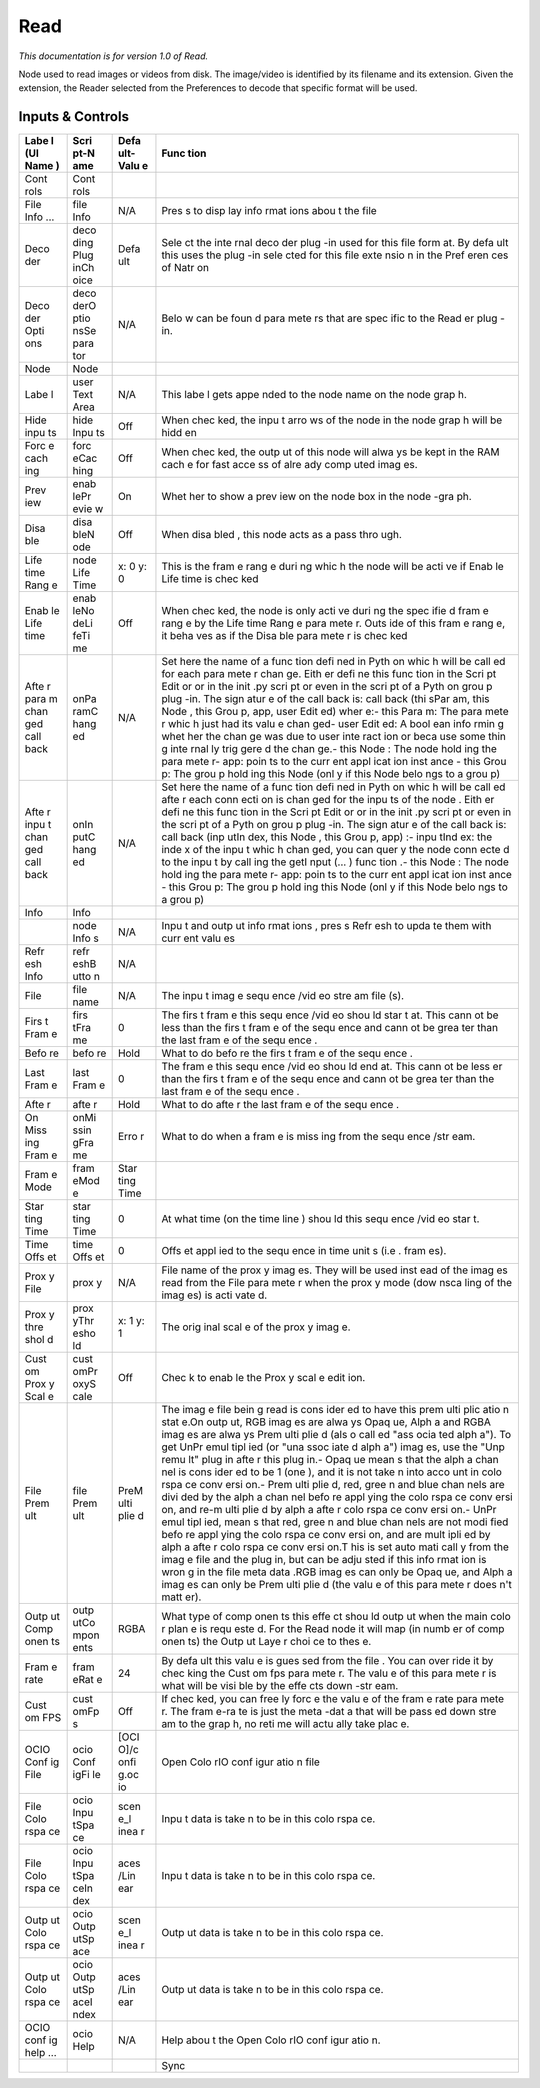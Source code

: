 Read
====

*This documentation is for version 1.0 of Read.*

Node used to read images or videos from disk. The image/video is identified by its filename and its extension. Given the extension, the Reader selected from the Preferences to decode that specific format will be used.

Inputs & Controls
-----------------

+------+------+------+------+
| Labe | Scri | Defa | Func |
| l    | pt-N | ult- | tion |
| (UI  | ame  | Valu |      |
| Name |      | e    |      |
| )    |      |      |      |
+======+======+======+======+
| Cont | Cont |      |      |
| rols | rols |      |      |
+------+------+------+------+
| File | file | N/A  | Pres |
| Info | Info |      | s    |
| ...  |      |      | to   |
|      |      |      | disp |
|      |      |      | lay  |
|      |      |      | info |
|      |      |      | rmat |
|      |      |      | ions |
|      |      |      | abou |
|      |      |      | t    |
|      |      |      | the  |
|      |      |      | file |
+------+------+------+------+
| Deco | deco | Defa | Sele |
| der  | ding | ult  | ct   |
|      | Plug |      | the  |
|      | inCh |      | inte |
|      | oice |      | rnal |
|      |      |      | deco |
|      |      |      | der  |
|      |      |      | plug |
|      |      |      | -in  |
|      |      |      | used |
|      |      |      | for  |
|      |      |      | this |
|      |      |      | file |
|      |      |      | form |
|      |      |      | at.  |
|      |      |      | By   |
|      |      |      | defa |
|      |      |      | ult  |
|      |      |      | this |
|      |      |      | uses |
|      |      |      | the  |
|      |      |      | plug |
|      |      |      | -in  |
|      |      |      | sele |
|      |      |      | cted |
|      |      |      | for  |
|      |      |      | this |
|      |      |      | file |
|      |      |      | exte |
|      |      |      | nsio |
|      |      |      | n    |
|      |      |      | in   |
|      |      |      | the  |
|      |      |      | Pref |
|      |      |      | eren |
|      |      |      | ces  |
|      |      |      | of   |
|      |      |      | Natr |
|      |      |      | on   |
+------+------+------+------+
| Deco | deco | N/A  | Belo |
| der  | derO |      | w    |
| Opti | ptio |      | can  |
| ons  | nsSe |      | be   |
|      | para |      | foun |
|      | tor  |      | d    |
|      |      |      | para |
|      |      |      | mete |
|      |      |      | rs   |
|      |      |      | that |
|      |      |      | are  |
|      |      |      | spec |
|      |      |      | ific |
|      |      |      | to   |
|      |      |      | the  |
|      |      |      | Read |
|      |      |      | er   |
|      |      |      | plug |
|      |      |      | -in. |
+------+------+------+------+
| Node | Node |      |      |
+------+------+------+------+
| Labe | user | N/A  | This |
| l    | Text |      | labe |
|      | Area |      | l    |
|      |      |      | gets |
|      |      |      | appe |
|      |      |      | nded |
|      |      |      | to   |
|      |      |      | the  |
|      |      |      | node |
|      |      |      | name |
|      |      |      | on   |
|      |      |      | the  |
|      |      |      | node |
|      |      |      | grap |
|      |      |      | h.   |
+------+------+------+------+
| Hide | hide | Off  | When |
| inpu | Inpu |      | chec |
| ts   | ts   |      | ked, |
|      |      |      | the  |
|      |      |      | inpu |
|      |      |      | t    |
|      |      |      | arro |
|      |      |      | ws   |
|      |      |      | of   |
|      |      |      | the  |
|      |      |      | node |
|      |      |      | in   |
|      |      |      | the  |
|      |      |      | node |
|      |      |      | grap |
|      |      |      | h    |
|      |      |      | will |
|      |      |      | be   |
|      |      |      | hidd |
|      |      |      | en   |
+------+------+------+------+
| Forc | forc | Off  | When |
| e    | eCac |      | chec |
| cach | hing |      | ked, |
| ing  |      |      | the  |
|      |      |      | outp |
|      |      |      | ut   |
|      |      |      | of   |
|      |      |      | this |
|      |      |      | node |
|      |      |      | will |
|      |      |      | alwa |
|      |      |      | ys   |
|      |      |      | be   |
|      |      |      | kept |
|      |      |      | in   |
|      |      |      | the  |
|      |      |      | RAM  |
|      |      |      | cach |
|      |      |      | e    |
|      |      |      | for  |
|      |      |      | fast |
|      |      |      | acce |
|      |      |      | ss   |
|      |      |      | of   |
|      |      |      | alre |
|      |      |      | ady  |
|      |      |      | comp |
|      |      |      | uted |
|      |      |      | imag |
|      |      |      | es.  |
+------+------+------+------+
| Prev | enab | On   | Whet |
| iew  | lePr |      | her  |
|      | evie |      | to   |
|      | w    |      | show |
|      |      |      | a    |
|      |      |      | prev |
|      |      |      | iew  |
|      |      |      | on   |
|      |      |      | the  |
|      |      |      | node |
|      |      |      | box  |
|      |      |      | in   |
|      |      |      | the  |
|      |      |      | node |
|      |      |      | -gra |
|      |      |      | ph.  |
+------+------+------+------+
| Disa | disa | Off  | When |
| ble  | bleN |      | disa |
|      | ode  |      | bled |
|      |      |      | ,    |
|      |      |      | this |
|      |      |      | node |
|      |      |      | acts |
|      |      |      | as a |
|      |      |      | pass |
|      |      |      | thro |
|      |      |      | ugh. |
+------+------+------+------+
| Life | node | x: 0 | This |
| time | Life | y: 0 | is   |
| Rang | Time |      | the  |
| e    |      |      | fram |
|      |      |      | e    |
|      |      |      | rang |
|      |      |      | e    |
|      |      |      | duri |
|      |      |      | ng   |
|      |      |      | whic |
|      |      |      | h    |
|      |      |      | the  |
|      |      |      | node |
|      |      |      | will |
|      |      |      | be   |
|      |      |      | acti |
|      |      |      | ve   |
|      |      |      | if   |
|      |      |      | Enab |
|      |      |      | le   |
|      |      |      | Life |
|      |      |      | time |
|      |      |      | is   |
|      |      |      | chec |
|      |      |      | ked  |
+------+------+------+------+
| Enab | enab | Off  | When |
| le   | leNo |      | chec |
| Life | deLi |      | ked, |
| time | feTi |      | the  |
|      | me   |      | node |
|      |      |      | is   |
|      |      |      | only |
|      |      |      | acti |
|      |      |      | ve   |
|      |      |      | duri |
|      |      |      | ng   |
|      |      |      | the  |
|      |      |      | spec |
|      |      |      | ifie |
|      |      |      | d    |
|      |      |      | fram |
|      |      |      | e    |
|      |      |      | rang |
|      |      |      | e    |
|      |      |      | by   |
|      |      |      | the  |
|      |      |      | Life |
|      |      |      | time |
|      |      |      | Rang |
|      |      |      | e    |
|      |      |      | para |
|      |      |      | mete |
|      |      |      | r.   |
|      |      |      | Outs |
|      |      |      | ide  |
|      |      |      | of   |
|      |      |      | this |
|      |      |      | fram |
|      |      |      | e    |
|      |      |      | rang |
|      |      |      | e,   |
|      |      |      | it   |
|      |      |      | beha |
|      |      |      | ves  |
|      |      |      | as   |
|      |      |      | if   |
|      |      |      | the  |
|      |      |      | Disa |
|      |      |      | ble  |
|      |      |      | para |
|      |      |      | mete |
|      |      |      | r    |
|      |      |      | is   |
|      |      |      | chec |
|      |      |      | ked  |
+------+------+------+------+
| Afte | onPa | N/A  | Set  |
| r    | ramC |      | here |
| para | hang |      | the  |
| m    | ed   |      | name |
| chan |      |      | of a |
| ged  |      |      | func |
| call |      |      | tion |
| back |      |      | defi |
|      |      |      | ned  |
|      |      |      | in   |
|      |      |      | Pyth |
|      |      |      | on   |
|      |      |      | whic |
|      |      |      | h    |
|      |      |      | will |
|      |      |      | be   |
|      |      |      | call |
|      |      |      | ed   |
|      |      |      | for  |
|      |      |      | each |
|      |      |      | para |
|      |      |      | mete |
|      |      |      | r    |
|      |      |      | chan |
|      |      |      | ge.  |
|      |      |      | Eith |
|      |      |      | er   |
|      |      |      | defi |
|      |      |      | ne   |
|      |      |      | this |
|      |      |      | func |
|      |      |      | tion |
|      |      |      | in   |
|      |      |      | the  |
|      |      |      | Scri |
|      |      |      | pt   |
|      |      |      | Edit |
|      |      |      | or   |
|      |      |      | or   |
|      |      |      | in   |
|      |      |      | the  |
|      |      |      | init |
|      |      |      | .py  |
|      |      |      | scri |
|      |      |      | pt   |
|      |      |      | or   |
|      |      |      | even |
|      |      |      | in   |
|      |      |      | the  |
|      |      |      | scri |
|      |      |      | pt   |
|      |      |      | of a |
|      |      |      | Pyth |
|      |      |      | on   |
|      |      |      | grou |
|      |      |      | p    |
|      |      |      | plug |
|      |      |      | -in. |
|      |      |      | The  |
|      |      |      | sign |
|      |      |      | atur |
|      |      |      | e    |
|      |      |      | of   |
|      |      |      | the  |
|      |      |      | call |
|      |      |      | back |
|      |      |      | is:  |
|      |      |      | call |
|      |      |      | back |
|      |      |      | (thi |
|      |      |      | sPar |
|      |      |      | am,  |
|      |      |      | this |
|      |      |      | Node |
|      |      |      | ,    |
|      |      |      | this |
|      |      |      | Grou |
|      |      |      | p,   |
|      |      |      | app, |
|      |      |      | user |
|      |      |      | Edit |
|      |      |      | ed)  |
|      |      |      | wher |
|      |      |      | e:-  |
|      |      |      | this |
|      |      |      | Para |
|      |      |      | m:   |
|      |      |      | The  |
|      |      |      | para |
|      |      |      | mete |
|      |      |      | r    |
|      |      |      | whic |
|      |      |      | h    |
|      |      |      | just |
|      |      |      | had  |
|      |      |      | its  |
|      |      |      | valu |
|      |      |      | e    |
|      |      |      | chan |
|      |      |      | ged- |
|      |      |      | user |
|      |      |      | Edit |
|      |      |      | ed:  |
|      |      |      | A    |
|      |      |      | bool |
|      |      |      | ean  |
|      |      |      | info |
|      |      |      | rmin |
|      |      |      | g    |
|      |      |      | whet |
|      |      |      | her  |
|      |      |      | the  |
|      |      |      | chan |
|      |      |      | ge   |
|      |      |      | was  |
|      |      |      | due  |
|      |      |      | to   |
|      |      |      | user |
|      |      |      | inte |
|      |      |      | ract |
|      |      |      | ion  |
|      |      |      | or   |
|      |      |      | beca |
|      |      |      | use  |
|      |      |      | some |
|      |      |      | thin |
|      |      |      | g    |
|      |      |      | inte |
|      |      |      | rnal |
|      |      |      | ly   |
|      |      |      | trig |
|      |      |      | gere |
|      |      |      | d    |
|      |      |      | the  |
|      |      |      | chan |
|      |      |      | ge.- |
|      |      |      | this |
|      |      |      | Node |
|      |      |      | :    |
|      |      |      | The  |
|      |      |      | node |
|      |      |      | hold |
|      |      |      | ing  |
|      |      |      | the  |
|      |      |      | para |
|      |      |      | mete |
|      |      |      | r-   |
|      |      |      | app: |
|      |      |      | poin |
|      |      |      | ts   |
|      |      |      | to   |
|      |      |      | the  |
|      |      |      | curr |
|      |      |      | ent  |
|      |      |      | appl |
|      |      |      | icat |
|      |      |      | ion  |
|      |      |      | inst |
|      |      |      | ance |
|      |      |      | -    |
|      |      |      | this |
|      |      |      | Grou |
|      |      |      | p:   |
|      |      |      | The  |
|      |      |      | grou |
|      |      |      | p    |
|      |      |      | hold |
|      |      |      | ing  |
|      |      |      | this |
|      |      |      | Node |
|      |      |      | (onl |
|      |      |      | y    |
|      |      |      | if   |
|      |      |      | this |
|      |      |      | Node |
|      |      |      | belo |
|      |      |      | ngs  |
|      |      |      | to a |
|      |      |      | grou |
|      |      |      | p)   |
+------+------+------+------+
| Afte | onIn | N/A  | Set  |
| r    | putC |      | here |
| inpu | hang |      | the  |
| t    | ed   |      | name |
| chan |      |      | of a |
| ged  |      |      | func |
| call |      |      | tion |
| back |      |      | defi |
|      |      |      | ned  |
|      |      |      | in   |
|      |      |      | Pyth |
|      |      |      | on   |
|      |      |      | whic |
|      |      |      | h    |
|      |      |      | will |
|      |      |      | be   |
|      |      |      | call |
|      |      |      | ed   |
|      |      |      | afte |
|      |      |      | r    |
|      |      |      | each |
|      |      |      | conn |
|      |      |      | ecti |
|      |      |      | on   |
|      |      |      | is   |
|      |      |      | chan |
|      |      |      | ged  |
|      |      |      | for  |
|      |      |      | the  |
|      |      |      | inpu |
|      |      |      | ts   |
|      |      |      | of   |
|      |      |      | the  |
|      |      |      | node |
|      |      |      | .    |
|      |      |      | Eith |
|      |      |      | er   |
|      |      |      | defi |
|      |      |      | ne   |
|      |      |      | this |
|      |      |      | func |
|      |      |      | tion |
|      |      |      | in   |
|      |      |      | the  |
|      |      |      | Scri |
|      |      |      | pt   |
|      |      |      | Edit |
|      |      |      | or   |
|      |      |      | or   |
|      |      |      | in   |
|      |      |      | the  |
|      |      |      | init |
|      |      |      | .py  |
|      |      |      | scri |
|      |      |      | pt   |
|      |      |      | or   |
|      |      |      | even |
|      |      |      | in   |
|      |      |      | the  |
|      |      |      | scri |
|      |      |      | pt   |
|      |      |      | of a |
|      |      |      | Pyth |
|      |      |      | on   |
|      |      |      | grou |
|      |      |      | p    |
|      |      |      | plug |
|      |      |      | -in. |
|      |      |      | The  |
|      |      |      | sign |
|      |      |      | atur |
|      |      |      | e    |
|      |      |      | of   |
|      |      |      | the  |
|      |      |      | call |
|      |      |      | back |
|      |      |      | is:  |
|      |      |      | call |
|      |      |      | back |
|      |      |      | (inp |
|      |      |      | utIn |
|      |      |      | dex, |
|      |      |      | this |
|      |      |      | Node |
|      |      |      | ,    |
|      |      |      | this |
|      |      |      | Grou |
|      |      |      | p,   |
|      |      |      | app) |
|      |      |      | :-   |
|      |      |      | inpu |
|      |      |      | tInd |
|      |      |      | ex:  |
|      |      |      | the  |
|      |      |      | inde |
|      |      |      | x    |
|      |      |      | of   |
|      |      |      | the  |
|      |      |      | inpu |
|      |      |      | t    |
|      |      |      | whic |
|      |      |      | h    |
|      |      |      | chan |
|      |      |      | ged, |
|      |      |      | you  |
|      |      |      | can  |
|      |      |      | quer |
|      |      |      | y    |
|      |      |      | the  |
|      |      |      | node |
|      |      |      | conn |
|      |      |      | ecte |
|      |      |      | d    |
|      |      |      | to   |
|      |      |      | the  |
|      |      |      | inpu |
|      |      |      | t    |
|      |      |      | by   |
|      |      |      | call |
|      |      |      | ing  |
|      |      |      | the  |
|      |      |      | getI |
|      |      |      | nput |
|      |      |      | (... |
|      |      |      | )    |
|      |      |      | func |
|      |      |      | tion |
|      |      |      | .-   |
|      |      |      | this |
|      |      |      | Node |
|      |      |      | :    |
|      |      |      | The  |
|      |      |      | node |
|      |      |      | hold |
|      |      |      | ing  |
|      |      |      | the  |
|      |      |      | para |
|      |      |      | mete |
|      |      |      | r-   |
|      |      |      | app: |
|      |      |      | poin |
|      |      |      | ts   |
|      |      |      | to   |
|      |      |      | the  |
|      |      |      | curr |
|      |      |      | ent  |
|      |      |      | appl |
|      |      |      | icat |
|      |      |      | ion  |
|      |      |      | inst |
|      |      |      | ance |
|      |      |      | -    |
|      |      |      | this |
|      |      |      | Grou |
|      |      |      | p:   |
|      |      |      | The  |
|      |      |      | grou |
|      |      |      | p    |
|      |      |      | hold |
|      |      |      | ing  |
|      |      |      | this |
|      |      |      | Node |
|      |      |      | (onl |
|      |      |      | y    |
|      |      |      | if   |
|      |      |      | this |
|      |      |      | Node |
|      |      |      | belo |
|      |      |      | ngs  |
|      |      |      | to a |
|      |      |      | grou |
|      |      |      | p)   |
+------+------+------+------+
| Info | Info |      |      |
+------+------+------+------+
|      | node | N/A  | Inpu |
|      | Info |      | t    |
|      | s    |      | and  |
|      |      |      | outp |
|      |      |      | ut   |
|      |      |      | info |
|      |      |      | rmat |
|      |      |      | ions |
|      |      |      | ,    |
|      |      |      | pres |
|      |      |      | s    |
|      |      |      | Refr |
|      |      |      | esh  |
|      |      |      | to   |
|      |      |      | upda |
|      |      |      | te   |
|      |      |      | them |
|      |      |      | with |
|      |      |      | curr |
|      |      |      | ent  |
|      |      |      | valu |
|      |      |      | es   |
+------+------+------+------+
| Refr | refr | N/A  |      |
| esh  | eshB |      |      |
| Info | utto |      |      |
|      | n    |      |      |
+------+------+------+------+
| File | file | N/A  | The  |
|      | name |      | inpu |
|      |      |      | t    |
|      |      |      | imag |
|      |      |      | e    |
|      |      |      | sequ |
|      |      |      | ence |
|      |      |      | /vid |
|      |      |      | eo   |
|      |      |      | stre |
|      |      |      | am   |
|      |      |      | file |
|      |      |      | (s). |
+------+------+------+------+
| Firs | firs | 0    | The  |
| t    | tFra |      | firs |
| Fram | me   |      | t    |
| e    |      |      | fram |
|      |      |      | e    |
|      |      |      | this |
|      |      |      | sequ |
|      |      |      | ence |
|      |      |      | /vid |
|      |      |      | eo   |
|      |      |      | shou |
|      |      |      | ld   |
|      |      |      | star |
|      |      |      | t    |
|      |      |      | at.  |
|      |      |      | This |
|      |      |      | cann |
|      |      |      | ot   |
|      |      |      | be   |
|      |      |      | less |
|      |      |      | than |
|      |      |      | the  |
|      |      |      | firs |
|      |      |      | t    |
|      |      |      | fram |
|      |      |      | e    |
|      |      |      | of   |
|      |      |      | the  |
|      |      |      | sequ |
|      |      |      | ence |
|      |      |      | and  |
|      |      |      | cann |
|      |      |      | ot   |
|      |      |      | be   |
|      |      |      | grea |
|      |      |      | ter  |
|      |      |      | than |
|      |      |      | the  |
|      |      |      | last |
|      |      |      | fram |
|      |      |      | e    |
|      |      |      | of   |
|      |      |      | the  |
|      |      |      | sequ |
|      |      |      | ence |
|      |      |      | .    |
+------+------+------+------+
| Befo | befo | Hold | What |
| re   | re   |      | to   |
|      |      |      | do   |
|      |      |      | befo |
|      |      |      | re   |
|      |      |      | the  |
|      |      |      | firs |
|      |      |      | t    |
|      |      |      | fram |
|      |      |      | e    |
|      |      |      | of   |
|      |      |      | the  |
|      |      |      | sequ |
|      |      |      | ence |
|      |      |      | .    |
+------+------+------+------+
| Last | last | 0    | The  |
| Fram | Fram |      | fram |
| e    | e    |      | e    |
|      |      |      | this |
|      |      |      | sequ |
|      |      |      | ence |
|      |      |      | /vid |
|      |      |      | eo   |
|      |      |      | shou |
|      |      |      | ld   |
|      |      |      | end  |
|      |      |      | at.  |
|      |      |      | This |
|      |      |      | cann |
|      |      |      | ot   |
|      |      |      | be   |
|      |      |      | less |
|      |      |      | er   |
|      |      |      | than |
|      |      |      | the  |
|      |      |      | firs |
|      |      |      | t    |
|      |      |      | fram |
|      |      |      | e    |
|      |      |      | of   |
|      |      |      | the  |
|      |      |      | sequ |
|      |      |      | ence |
|      |      |      | and  |
|      |      |      | cann |
|      |      |      | ot   |
|      |      |      | be   |
|      |      |      | grea |
|      |      |      | ter  |
|      |      |      | than |
|      |      |      | the  |
|      |      |      | last |
|      |      |      | fram |
|      |      |      | e    |
|      |      |      | of   |
|      |      |      | the  |
|      |      |      | sequ |
|      |      |      | ence |
|      |      |      | .    |
+------+------+------+------+
| Afte | afte | Hold | What |
| r    | r    |      | to   |
|      |      |      | do   |
|      |      |      | afte |
|      |      |      | r    |
|      |      |      | the  |
|      |      |      | last |
|      |      |      | fram |
|      |      |      | e    |
|      |      |      | of   |
|      |      |      | the  |
|      |      |      | sequ |
|      |      |      | ence |
|      |      |      | .    |
+------+------+------+------+
| On   | onMi | Erro | What |
| Miss | ssin | r    | to   |
| ing  | gFra |      | do   |
| Fram | me   |      | when |
| e    |      |      | a    |
|      |      |      | fram |
|      |      |      | e    |
|      |      |      | is   |
|      |      |      | miss |
|      |      |      | ing  |
|      |      |      | from |
|      |      |      | the  |
|      |      |      | sequ |
|      |      |      | ence |
|      |      |      | /str |
|      |      |      | eam. |
+------+------+------+------+
| Fram | fram | Star |      |
| e    | eMod | ting |      |
| Mode | e    | Time |      |
+------+------+------+------+
| Star | star | 0    | At   |
| ting | ting |      | what |
| Time | Time |      | time |
|      |      |      | (on  |
|      |      |      | the  |
|      |      |      | time |
|      |      |      | line |
|      |      |      | )    |
|      |      |      | shou |
|      |      |      | ld   |
|      |      |      | this |
|      |      |      | sequ |
|      |      |      | ence |
|      |      |      | /vid |
|      |      |      | eo   |
|      |      |      | star |
|      |      |      | t.   |
+------+------+------+------+
| Time | time | 0    | Offs |
| Offs | Offs |      | et   |
| et   | et   |      | appl |
|      |      |      | ied  |
|      |      |      | to   |
|      |      |      | the  |
|      |      |      | sequ |
|      |      |      | ence |
|      |      |      | in   |
|      |      |      | time |
|      |      |      | unit |
|      |      |      | s    |
|      |      |      | (i.e |
|      |      |      | .    |
|      |      |      | fram |
|      |      |      | es). |
+------+------+------+------+
| Prox | prox | N/A  | File |
| y    | y    |      | name |
| File |      |      | of   |
|      |      |      | the  |
|      |      |      | prox |
|      |      |      | y    |
|      |      |      | imag |
|      |      |      | es.  |
|      |      |      | They |
|      |      |      | will |
|      |      |      | be   |
|      |      |      | used |
|      |      |      | inst |
|      |      |      | ead  |
|      |      |      | of   |
|      |      |      | the  |
|      |      |      | imag |
|      |      |      | es   |
|      |      |      | read |
|      |      |      | from |
|      |      |      | the  |
|      |      |      | File |
|      |      |      | para |
|      |      |      | mete |
|      |      |      | r    |
|      |      |      | when |
|      |      |      | the  |
|      |      |      | prox |
|      |      |      | y    |
|      |      |      | mode |
|      |      |      | (dow |
|      |      |      | nsca |
|      |      |      | ling |
|      |      |      | of   |
|      |      |      | the  |
|      |      |      | imag |
|      |      |      | es)  |
|      |      |      | is   |
|      |      |      | acti |
|      |      |      | vate |
|      |      |      | d.   |
+------+------+------+------+
| Prox | prox | x: 1 | The  |
| y    | yThr | y: 1 | orig |
| thre | esho |      | inal |
| shol | ld   |      | scal |
| d    |      |      | e    |
|      |      |      | of   |
|      |      |      | the  |
|      |      |      | prox |
|      |      |      | y    |
|      |      |      | imag |
|      |      |      | e.   |
+------+------+------+------+
| Cust | cust | Off  | Chec |
| om   | omPr |      | k    |
| Prox | oxyS |      | to   |
| y    | cale |      | enab |
| Scal |      |      | le   |
| e    |      |      | the  |
|      |      |      | Prox |
|      |      |      | y    |
|      |      |      | scal |
|      |      |      | e    |
|      |      |      | edit |
|      |      |      | ion. |
+------+------+------+------+
| File | file | PreM | The  |
| Prem | Prem | ulti | imag |
| ult  | ult  | plie | e    |
|      |      | d    | file |
|      |      |      | bein |
|      |      |      | g    |
|      |      |      | read |
|      |      |      | is   |
|      |      |      | cons |
|      |      |      | ider |
|      |      |      | ed   |
|      |      |      | to   |
|      |      |      | have |
|      |      |      | this |
|      |      |      | prem |
|      |      |      | ulti |
|      |      |      | plic |
|      |      |      | atio |
|      |      |      | n    |
|      |      |      | stat |
|      |      |      | e.On |
|      |      |      | outp |
|      |      |      | ut,  |
|      |      |      | RGB  |
|      |      |      | imag |
|      |      |      | es   |
|      |      |      | are  |
|      |      |      | alwa |
|      |      |      | ys   |
|      |      |      | Opaq |
|      |      |      | ue,  |
|      |      |      | Alph |
|      |      |      | a    |
|      |      |      | and  |
|      |      |      | RGBA |
|      |      |      | imag |
|      |      |      | es   |
|      |      |      | are  |
|      |      |      | alwa |
|      |      |      | ys   |
|      |      |      | Prem |
|      |      |      | ulti |
|      |      |      | plie |
|      |      |      | d    |
|      |      |      | (als |
|      |      |      | o    |
|      |      |      | call |
|      |      |      | ed   |
|      |      |      | "ass |
|      |      |      | ocia |
|      |      |      | ted  |
|      |      |      | alph |
|      |      |      | a"). |
|      |      |      | To   |
|      |      |      | get  |
|      |      |      | UnPr |
|      |      |      | emul |
|      |      |      | tipl |
|      |      |      | ied  |
|      |      |      | (or  |
|      |      |      | "una |
|      |      |      | ssoc |
|      |      |      | iate |
|      |      |      | d    |
|      |      |      | alph |
|      |      |      | a")  |
|      |      |      | imag |
|      |      |      | es,  |
|      |      |      | use  |
|      |      |      | the  |
|      |      |      | "Unp |
|      |      |      | remu |
|      |      |      | lt"  |
|      |      |      | plug |
|      |      |      | in   |
|      |      |      | afte |
|      |      |      | r    |
|      |      |      | this |
|      |      |      | plug |
|      |      |      | in.- |
|      |      |      | Opaq |
|      |      |      | ue   |
|      |      |      | mean |
|      |      |      | s    |
|      |      |      | that |
|      |      |      | the  |
|      |      |      | alph |
|      |      |      | a    |
|      |      |      | chan |
|      |      |      | nel  |
|      |      |      | is   |
|      |      |      | cons |
|      |      |      | ider |
|      |      |      | ed   |
|      |      |      | to   |
|      |      |      | be 1 |
|      |      |      | (one |
|      |      |      | ),   |
|      |      |      | and  |
|      |      |      | it   |
|      |      |      | is   |
|      |      |      | not  |
|      |      |      | take |
|      |      |      | n    |
|      |      |      | into |
|      |      |      | acco |
|      |      |      | unt  |
|      |      |      | in   |
|      |      |      | colo |
|      |      |      | rspa |
|      |      |      | ce   |
|      |      |      | conv |
|      |      |      | ersi |
|      |      |      | on.- |
|      |      |      | Prem |
|      |      |      | ulti |
|      |      |      | plie |
|      |      |      | d,   |
|      |      |      | red, |
|      |      |      | gree |
|      |      |      | n    |
|      |      |      | and  |
|      |      |      | blue |
|      |      |      | chan |
|      |      |      | nels |
|      |      |      | are  |
|      |      |      | divi |
|      |      |      | ded  |
|      |      |      | by   |
|      |      |      | the  |
|      |      |      | alph |
|      |      |      | a    |
|      |      |      | chan |
|      |      |      | nel  |
|      |      |      | befo |
|      |      |      | re   |
|      |      |      | appl |
|      |      |      | ying |
|      |      |      | the  |
|      |      |      | colo |
|      |      |      | rspa |
|      |      |      | ce   |
|      |      |      | conv |
|      |      |      | ersi |
|      |      |      | on,  |
|      |      |      | and  |
|      |      |      | re-m |
|      |      |      | ulti |
|      |      |      | plie |
|      |      |      | d    |
|      |      |      | by   |
|      |      |      | alph |
|      |      |      | a    |
|      |      |      | afte |
|      |      |      | r    |
|      |      |      | colo |
|      |      |      | rspa |
|      |      |      | ce   |
|      |      |      | conv |
|      |      |      | ersi |
|      |      |      | on.- |
|      |      |      | UnPr |
|      |      |      | emul |
|      |      |      | tipl |
|      |      |      | ied, |
|      |      |      | mean |
|      |      |      | s    |
|      |      |      | that |
|      |      |      | red, |
|      |      |      | gree |
|      |      |      | n    |
|      |      |      | and  |
|      |      |      | blue |
|      |      |      | chan |
|      |      |      | nels |
|      |      |      | are  |
|      |      |      | not  |
|      |      |      | modi |
|      |      |      | fied |
|      |      |      | befo |
|      |      |      | re   |
|      |      |      | appl |
|      |      |      | ying |
|      |      |      | the  |
|      |      |      | colo |
|      |      |      | rspa |
|      |      |      | ce   |
|      |      |      | conv |
|      |      |      | ersi |
|      |      |      | on,  |
|      |      |      | and  |
|      |      |      | are  |
|      |      |      | mult |
|      |      |      | ipli |
|      |      |      | ed   |
|      |      |      | by   |
|      |      |      | alph |
|      |      |      | a    |
|      |      |      | afte |
|      |      |      | r    |
|      |      |      | colo |
|      |      |      | rspa |
|      |      |      | ce   |
|      |      |      | conv |
|      |      |      | ersi |
|      |      |      | on.T |
|      |      |      | his  |
|      |      |      | is   |
|      |      |      | set  |
|      |      |      | auto |
|      |      |      | mati |
|      |      |      | call |
|      |      |      | y    |
|      |      |      | from |
|      |      |      | the  |
|      |      |      | imag |
|      |      |      | e    |
|      |      |      | file |
|      |      |      | and  |
|      |      |      | the  |
|      |      |      | plug |
|      |      |      | in,  |
|      |      |      | but  |
|      |      |      | can  |
|      |      |      | be   |
|      |      |      | adju |
|      |      |      | sted |
|      |      |      | if   |
|      |      |      | this |
|      |      |      | info |
|      |      |      | rmat |
|      |      |      | ion  |
|      |      |      | is   |
|      |      |      | wron |
|      |      |      | g    |
|      |      |      | in   |
|      |      |      | the  |
|      |      |      | file |
|      |      |      | meta |
|      |      |      | data |
|      |      |      | .RGB |
|      |      |      | imag |
|      |      |      | es   |
|      |      |      | can  |
|      |      |      | only |
|      |      |      | be   |
|      |      |      | Opaq |
|      |      |      | ue,  |
|      |      |      | and  |
|      |      |      | Alph |
|      |      |      | a    |
|      |      |      | imag |
|      |      |      | es   |
|      |      |      | can  |
|      |      |      | only |
|      |      |      | be   |
|      |      |      | Prem |
|      |      |      | ulti |
|      |      |      | plie |
|      |      |      | d    |
|      |      |      | (the |
|      |      |      | valu |
|      |      |      | e    |
|      |      |      | of   |
|      |      |      | this |
|      |      |      | para |
|      |      |      | mete |
|      |      |      | r    |
|      |      |      | does |
|      |      |      | n't  |
|      |      |      | matt |
|      |      |      | er). |
+------+------+------+------+
| Outp | outp | RGBA | What |
| ut   | utCo |      | type |
| Comp | mpon |      | of   |
| onen | ents |      | comp |
| ts   |      |      | onen |
|      |      |      | ts   |
|      |      |      | this |
|      |      |      | effe |
|      |      |      | ct   |
|      |      |      | shou |
|      |      |      | ld   |
|      |      |      | outp |
|      |      |      | ut   |
|      |      |      | when |
|      |      |      | the  |
|      |      |      | main |
|      |      |      | colo |
|      |      |      | r    |
|      |      |      | plan |
|      |      |      | e    |
|      |      |      | is   |
|      |      |      | requ |
|      |      |      | este |
|      |      |      | d.   |
|      |      |      | For  |
|      |      |      | the  |
|      |      |      | Read |
|      |      |      | node |
|      |      |      | it   |
|      |      |      | will |
|      |      |      | map  |
|      |      |      | (in  |
|      |      |      | numb |
|      |      |      | er   |
|      |      |      | of   |
|      |      |      | comp |
|      |      |      | onen |
|      |      |      | ts)  |
|      |      |      | the  |
|      |      |      | Outp |
|      |      |      | ut   |
|      |      |      | Laye |
|      |      |      | r    |
|      |      |      | choi |
|      |      |      | ce   |
|      |      |      | to   |
|      |      |      | thes |
|      |      |      | e.   |
+------+------+------+------+
| Fram | fram | 24   | By   |
| e    | eRat |      | defa |
| rate | e    |      | ult  |
|      |      |      | this |
|      |      |      | valu |
|      |      |      | e    |
|      |      |      | is   |
|      |      |      | gues |
|      |      |      | sed  |
|      |      |      | from |
|      |      |      | the  |
|      |      |      | file |
|      |      |      | .    |
|      |      |      | You  |
|      |      |      | can  |
|      |      |      | over |
|      |      |      | ride |
|      |      |      | it   |
|      |      |      | by   |
|      |      |      | chec |
|      |      |      | king |
|      |      |      | the  |
|      |      |      | Cust |
|      |      |      | om   |
|      |      |      | fps  |
|      |      |      | para |
|      |      |      | mete |
|      |      |      | r.   |
|      |      |      | The  |
|      |      |      | valu |
|      |      |      | e    |
|      |      |      | of   |
|      |      |      | this |
|      |      |      | para |
|      |      |      | mete |
|      |      |      | r    |
|      |      |      | is   |
|      |      |      | what |
|      |      |      | will |
|      |      |      | be   |
|      |      |      | visi |
|      |      |      | ble  |
|      |      |      | by   |
|      |      |      | the  |
|      |      |      | effe |
|      |      |      | cts  |
|      |      |      | down |
|      |      |      | -str |
|      |      |      | eam. |
+------+------+------+------+
| Cust | cust | Off  | If   |
| om   | omFp |      | chec |
| FPS  | s    |      | ked, |
|      |      |      | you  |
|      |      |      | can  |
|      |      |      | free |
|      |      |      | ly   |
|      |      |      | forc |
|      |      |      | e    |
|      |      |      | the  |
|      |      |      | valu |
|      |      |      | e    |
|      |      |      | of   |
|      |      |      | the  |
|      |      |      | fram |
|      |      |      | e    |
|      |      |      | rate |
|      |      |      | para |
|      |      |      | mete |
|      |      |      | r.   |
|      |      |      | The  |
|      |      |      | fram |
|      |      |      | e-ra |
|      |      |      | te   |
|      |      |      | is   |
|      |      |      | just |
|      |      |      | the  |
|      |      |      | meta |
|      |      |      | -dat |
|      |      |      | a    |
|      |      |      | that |
|      |      |      | will |
|      |      |      | be   |
|      |      |      | pass |
|      |      |      | ed   |
|      |      |      | down |
|      |      |      | stre |
|      |      |      | am   |
|      |      |      | to   |
|      |      |      | the  |
|      |      |      | grap |
|      |      |      | h,   |
|      |      |      | no   |
|      |      |      | reti |
|      |      |      | me   |
|      |      |      | will |
|      |      |      | actu |
|      |      |      | ally |
|      |      |      | take |
|      |      |      | plac |
|      |      |      | e.   |
+------+------+------+------+
| OCIO | ocio | [OCI | Open |
| Conf | Conf | O]/c | Colo |
| ig   | igFi | onfi | rIO  |
| File | le   | g.oc | conf |
|      |      | io   | igur |
|      |      |      | atio |
|      |      |      | n    |
|      |      |      | file |
+------+------+------+------+
| File | ocio | scen | Inpu |
| Colo | Inpu | e\_l | t    |
| rspa | tSpa | inea | data |
| ce   | ce   | r    | is   |
|      |      |      | take |
|      |      |      | n    |
|      |      |      | to   |
|      |      |      | be   |
|      |      |      | in   |
|      |      |      | this |
|      |      |      | colo |
|      |      |      | rspa |
|      |      |      | ce.  |
+------+------+------+------+
| File | ocio | aces | Inpu |
| Colo | Inpu | /Lin | t    |
| rspa | tSpa | ear  | data |
| ce   | ceIn |      | is   |
|      | dex  |      | take |
|      |      |      | n    |
|      |      |      | to   |
|      |      |      | be   |
|      |      |      | in   |
|      |      |      | this |
|      |      |      | colo |
|      |      |      | rspa |
|      |      |      | ce.  |
+------+------+------+------+
| Outp | ocio | scen | Outp |
| ut   | Outp | e\_l | ut   |
| Colo | utSp | inea | data |
| rspa | ace  | r    | is   |
| ce   |      |      | take |
|      |      |      | n    |
|      |      |      | to   |
|      |      |      | be   |
|      |      |      | in   |
|      |      |      | this |
|      |      |      | colo |
|      |      |      | rspa |
|      |      |      | ce.  |
+------+------+------+------+
| Outp | ocio | aces | Outp |
| ut   | Outp | /Lin | ut   |
| Colo | utSp | ear  | data |
| rspa | aceI |      | is   |
| ce   | ndex |      | take |
|      |      |      | n    |
|      |      |      | to   |
|      |      |      | be   |
|      |      |      | in   |
|      |      |      | this |
|      |      |      | colo |
|      |      |      | rspa |
|      |      |      | ce.  |
+------+------+------+------+
| OCIO | ocio | N/A  | Help |
| conf | Help |      | abou |
| ig   |      |      | t    |
| help |      |      | the  |
| ...  |      |      | Open |
|      |      |      | Colo |
|      |      |      | rIO  |
|      |      |      | conf |
|      |      |      | igur |
|      |      |      | atio |
|      |      |      | n.   |
+------+------+------+------+
|      |      |      | Sync |
+------+------+------+------+
